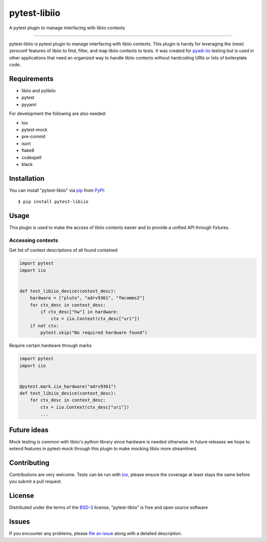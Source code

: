 =============
pytest-libiio
=============

.. image:: https://img.shields.io/pypi/v/pytest-libiio.svg
    :target: https://pypi.org/project/pytest-libiio
    :alt: PyPI version

.. image:: https://img.shields.io/pypi/pyversions/pytest-libiio.svg
    :target: https://pypi.org/project/pytest-libiio
    :alt: Python versions

.. image:: https://travis-ci.org/tfcollins/pytest-libiio.svg?branch=master
    :target: https://travis-ci.org/tfcollins/pytest-libiio
    :alt: See Build Status on Travis CI

.. image:: https://coveralls.io/repos/github/tfcollins/pytest-libiio/badge.svg?branch=master
    :target: https://coveralls.io/github/tfcollins/pytest-libiio?branch=master
    :alt: See Coverage Status on Coveralls

.. image:: https://readthedocs.org/projects/pytest-libiio/badge/?version=latest
    :target: https://pytest-libiio.readthedocs.io/en/latest/?badge=latest
    :alt: Documentation Status

A pytest plugin to manage interfacing with libiio contexts

----

pytest-libiio is pytest plugin to manage interfacing with libiio contexts. This plugin is handy for leveraging the (new) zeroconf features of libiio to find, filter, and map libiio contexts to tests. It was created for `pyadi-iio <https://pypi.org/project/pyadi-iio/>`_ testing but is used in other applications that need an organized way to handle libiio contexts without hardcoding URIs or lots of boilerplate code.


Requirements
------------

* libiio and pylibiio
* pytest
* pyyaml

For development the following are also needed:

* tox
* pytest-mock
* pre-commit
* isort
* flake8
* codespell
* black


Installation
------------

You can install "pytest-libiio" via `pip`_ from `PyPI`_::

    $ pip install pytest-libiio


Usage
-----

This plugin is used to make the access of libiio contexts easier and to provide a unified API through fixtures.

Accessing contexts
^^^^^^^^^^^^^^^^^^

Get list of context descriptions of all found contained

.. code-block:: python

  import pytest
  import iio


  def test_libiio_device(context_desc):
      hardware = ["pluto", "adrv9361", "fmcomms2"]
      for ctx_desc in context_desc:
          if ctx_desc["hw"] in hardware:
              ctx = iio.Context(ctx_desc["uri"])
      if not ctx:
          pytest.skip("No required hardware found")

Require certain hardware through marks

.. code-block:: python

  import pytest
  import iio


  @pytest.mark.iio_hardware("adrv9361")
  def test_libiio_device(context_desc):
      for ctx_desc in context_desc:
          ctx = iio.Context(ctx_desc["uri"])
          ...

Future ideas
------------
Mock testing is common with libiio's python library since hardware is needed otherwise. In future releases we hope to extend features in pytest-mock through this plugin to make mocking libiio more streamlined.

Contributing
------------
Contributions are very welcome. Tests can be run with `tox`_, please ensure
the coverage at least stays the same before you submit a pull request.

License
-------

Distributed under the terms of the `BSD-3`_ license, "pytest-libiio" is free and open source software


Issues
------

If you encounter any problems, please `file an issue`_ along with a detailed description.

.. _`Cookiecutter`: https://github.com/audreyr/cookiecutter
.. _`@hackebrot`: https://github.com/hackebrot
.. _`MIT`: http://opensource.org/licenses/MIT
.. _`BSD-3`: http://opensource.org/licenses/BSD-3-Clause
.. _`GNU GPL v3.0`: http://www.gnu.org/licenses/gpl-3.0.txt
.. _`Apache Software License 2.0`: http://www.apache.org/licenses/LICENSE-2.0
.. _`cookiecutter-pytest-plugin`: https://github.com/pytest-dev/cookiecutter-pytest-plugin
.. _`file an issue`: https://github.com/tfcollins/pytest-libiio/issues
.. _`pytest`: https://github.com/pytest-dev/pytest
.. _`tox`: https://tox.readthedocs.io/en/latest/
.. _`pip`: https://pypi.org/project/pip/
.. _`PyPI`: https://pypi.org/project
